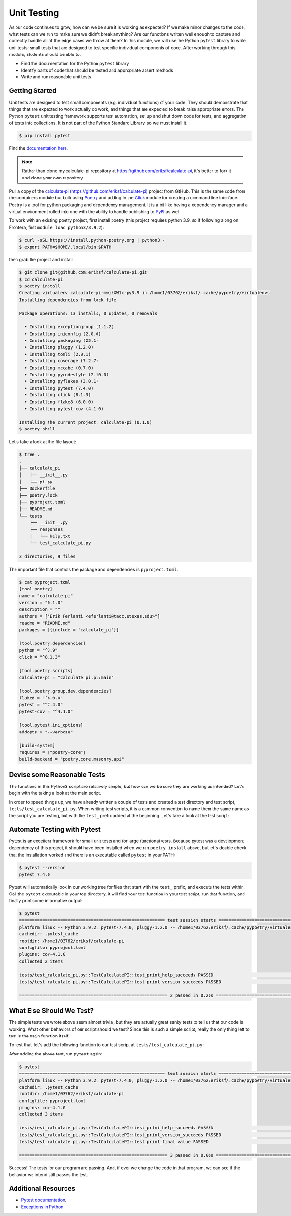 Unit Testing
============

As our code continues to grow, how can we be sure it is working as expected? If
we make minor changes to the code, what tests can we run to make sure we didn't
break anything? Are our functions written well enough to capture and correctly
handle all of the edge cases we throw at them? In this module, we will use the
Python ``pytest`` library to write unit tests: small tests that are designed to
test specific individual components of code. After working through this module,
students should be able to:

* Find the documentation for the Python ``pytest`` library
* Identify parts of code that should be tested and appropriate assert methods
* Write and run reasonable unit tests


Getting Started
---------------

Unit tests are designed to test small components (e.g. individual functions) of
your code. They should demonstrate that things that are expected to work
actually do work, and things that are expected to break raise appropriate errors.
The Python ``pytest`` unit testing framework supports test automation, set up
and shut down code for tests, and aggregation of tests into collections. It is
not part of the Python Standard Library, so we must install it.

.. code-block:: console

   $ pip install pytest

Find the `documentation here <https://docs.pytest.org/en/7.4.x/>`_.

.. note::
    Rather than clone my calculate-pi repository at `https://github.com/eriksf/calculate-pi <https://github.com/eriksf/calculate-pi>`_,
    it's better to fork it and clone your own repository.

Pull a copy of the `calculate-pi (https://github.com/eriksf/calculate-pi) <https://github.com/eriksf/calculate-pi>`_
project from GitHub. This is the same code from the containers module but built using
`Poetry <https://python-poetry.org/>`_ and adding in the `Click <https://click.palletsprojects.com/en/8.1.x/>`_
module for creating a command line interface. Poetry is a tool for python packaging and dependency management.
It is a bit like having a dependency manager and a virtual environment rolled into one with the ability
to handle publishing to `PyPI <https://pypi.org/>`_ as well.

To work with an existing poetry project, first install poetry (this project requires python 3.9, so if following
along on Frontera, first ``module load python3/3.9.2``):

.. code-block:: console

   $ curl -sSL https://install.python-poetry.org | python3 -
   $ export PATH=$HOME/.local/bin:$PATH

then grab the project and install

.. code-block:: console

   $ git clone git@github.com:eriksf/calculate-pi.git
   $ cd calculate-pi
   $ poetry install
   Creating virtualenv calculate-pi-mwikXW1c-py3.9 in /home1/03762/eriksf/.cache/pypoetry/virtualenvs
   Installing dependencies from lock file

   Package operations: 13 installs, 0 updates, 0 removals

     • Installing exceptiongroup (1.1.2)
     • Installing iniconfig (2.0.0)
     • Installing packaging (23.1)
     • Installing pluggy (1.2.0)
     • Installing tomli (2.0.1)
     • Installing coverage (7.2.7)
     • Installing mccabe (0.7.0)
     • Installing pycodestyle (2.10.0)
     • Installing pyflakes (3.0.1)
     • Installing pytest (7.4.0)
     • Installing click (8.1.3)
     • Installing flake8 (6.0.0)
     • Installing pytest-cov (4.1.0)

   Installing the current project: calculate-pi (0.1.0)
   $ poetry shell

Let's take a look at the file layout:

.. code-block:: console

   $ tree .
   .
   ├── calculate_pi
   │   ├── __init__.py
   │   └── pi.py
   ├── Dockerfile
   ├── poetry.lock
   ├── pyproject.toml
   ├── README.md
   └── tests
       ├── __init__.py
       ├── responses
       │   └── help.txt
       └── test_calculate_pi.py

   3 directories, 9 files

The important file that controls the package and dependencies is ``pyproject.toml``.

.. code-block:: console

   $ cat pyproject.toml
   [tool.poetry]
   name = "calculate-pi"
   version = "0.1.0"
   description = ""
   authors = ["Erik Ferlanti <eferlanti@tacc.utexas.edu>"]
   readme = "README.md"
   packages = [{include = "calculate_pi"}]

   [tool.poetry.dependencies]
   python = "^3.9"
   click = "^8.1.3"

   [tool.poetry.scripts]
   calculate-pi = "calculate_pi.pi:main"

   [tool.poetry.group.dev.dependencies]
   flake8 = "^6.0.0"
   pytest = "^7.4.0"
   pytest-cov = "^4.1.0"

   [tool.pytest.ini_options]
   addopts = "--verbose"

   [build-system]
   requires = ["poetry-core"]
   build-backend = "poetry.core.masonry.api"

Devise some Reasonable Tests
----------------------------

The functions in this Python3 script are relatively simple, but how can we be
sure they are working as intended? Let's begin with the taking a look at the main
script.

.. code-block:: python3
   :linenos:

   #!/usr/bin/env python3
   import click
   from random import random as r
   from math import pow as p
   from sys import argv

   VERSION = '0.1.0'

   @click.command()
   @click.version_option(VERSION)
   @click.argument('number', type=click.INT, required=True)
   def main(number):
       """Calculate pi using Monte Carlo estimation.

       NUMBER is the number of random points.
       """
       attempts = number
       inside = 0
       tries = 0

       # Try the specified number of random points
       while (tries < attempts):
           tries += 1
           if (p(r(),2) + p(r(),2) < 1):
               inside += 1

       # Compute and print a final ratio
       print( f'Final pi estimate from {attempts} attempts = {4*(inside/tries)}' )

   if __name__ == '__main__':
       main()


In order to speed things up, we have already written a couple of tests and created a test
directory and test script, ``tests/test_calculate_pi.py``. When writing test scripts,
it is a common convention to name them the same name as the script you are testing, but with
the ``test_`` prefix added at the beginning. Let's take a look at the test script:


.. code-block:: python3
   :linenos:

   import os
   import pytest
   from click.testing import CliRunner

   from calculate_pi import pi

   RESPONSE_DIR = os.path.join(os.path.dirname(os.path.abspath(__file__)), 'responses')
   VERSION = '0.1.0'


   def get_response_text(response_file):
       with open(response_file) as f: response_content = f.read()
       return response_content


   class TestCalculatePI(object):

       @pytest.fixture()
       def runner(self):
           return CliRunner()

       def test_print_help_succeeds(self, runner):
           response_text = get_response_text(os.path.join(RESPONSE_DIR, 'help.txt'))
           result = runner.invoke(pi.main, ['--help'])
           assert result.exit_code == 0
           assert result.output == response_text

       def test_print_version_succeeds(self, runner):
           version_string = 'version {}'.format(pi.VERSION)
           result = runner.invoke(pi.main, ['--version'])
           assert result.exit_code == 0
           assert version_string in result.output


Automate Testing with Pytest
----------------------------

Pytest is an excellent framework for small unit tests and for large functional
tests. Because pytest was a development dependency of this project, it should have
been installed when we ran ``poetry install`` above, but let's double check that the
installation worked and there is an executable called ``pytest`` in your PATH:

.. code-block:: console

   $ pytest --version
   pytest 7.4.0


Pytest will automatically look in our working tree for files that start with the
``test_`` prefix, and execute the tests within. Call the ``pytest`` executable in
your top directory, it will find your test function in your test script, run that
function, and finally print some informative output:

.. code-block:: console

   $ pytest
   ========================================================= test session starts =========================================================
   platform linux -- Python 3.9.2, pytest-7.4.0, pluggy-1.2.0 -- /home1/03762/eriksf/.cache/pypoetry/virtualenvs/calculate-pi-mwikXW1c-py3.9/bin/python
   cachedir: .pytest_cache
   rootdir: /home1/03762/eriksf/calculate-pi
   configfile: pyproject.toml
   plugins: cov-4.1.0
   collected 2 items

   tests/test_calculate_pi.py::TestCalculatePI::test_print_help_succeeds PASSED                                                    [ 50%]
   tests/test_calculate_pi.py::TestCalculatePI::test_print_version_succeeds PASSED                                                 [100%]

   ========================================================== 2 passed in 0.26s ==========================================================


What Else Should We Test?
-------------------------

The simple tests we wrote above seem almost trivial, but they are actually great
sanity tests to tell us that our code is working. What other behaviors of our
script should we test? Since this is such a simple script, really the only thing left
to test is the ``main`` function itself.

To test that, let's add the following function to our test script at ``tests/test_calculate_pi.py``:

.. code-block:: python3
   :linenos:
   :emphasize-lines: 34-38

   import os
   import pytest
   from click.testing import CliRunner

   from calculate_pi import pi

   RESPONSE_DIR = os.path.join(os.path.dirname(os.path.abspath(__file__)), 'responses')
   VERSION = '0.1.0'


   def get_response_text(response_file):
       with open(response_file) as f: response_content = f.read()
       return response_content


   class TestCalculatePI(object):

       @pytest.fixture()
       def runner(self):
           return CliRunner()

       def test_print_help_succeeds(self, runner):
           response_text = get_response_text(os.path.join(RESPONSE_DIR, 'help.txt'))
           result = runner.invoke(pi.main, ['--help'])
           assert result.exit_code == 0
           assert result.output == response_text

       def test_print_version_succeeds(self, runner):
           version_string = 'version {}'.format(pi.VERSION)
           result = runner.invoke(pi.main, ['--version'])
           assert result.exit_code == 0
           assert version_string in result.output

       def test_print_final_value(self, runner):
           final_pi = 'Final pi estimate from'
           result = runner.invoke(pi.main, ['10'])
           assert result.exit_code == 0
           assert final_pi in result.output


After adding the above test, run ``pytest`` again:

.. code-block:: console

   $ pytest
   ========================================================= test session starts =========================================================
   platform linux -- Python 3.9.2, pytest-7.4.0, pluggy-1.2.0 -- /home1/03762/eriksf/.cache/pypoetry/virtualenvs/calculate-pi-mwikXW1c-py3.9/bin/python
   cachedir: .pytest_cache
   rootdir: /home1/03762/eriksf/calculate-pi
   configfile: pyproject.toml
   plugins: cov-4.1.0
   collected 3 items

   tests/test_calculate_pi.py::TestCalculatePI::test_print_help_succeeds PASSED                                                    [ 33%]
   tests/test_calculate_pi.py::TestCalculatePI::test_print_version_succeeds PASSED                                                 [ 66%]
   tests/test_calculate_pi.py::TestCalculatePI::test_print_final_value PASSED                                                      [100%]

   ========================================================== 3 passed in 0.06s ==========================================================


Success! The tests for our program are passing. And, if ever we change the code in that program,
we can see if the behavior we intend still passes the test.


Additional Resources
--------------------

* `Pytest documentation <https://docs.pytest.org/en/7.4.x/>`_.
* `Exceptions in Python <https://docs.python.org/3.6/library/exceptions.html>`_
